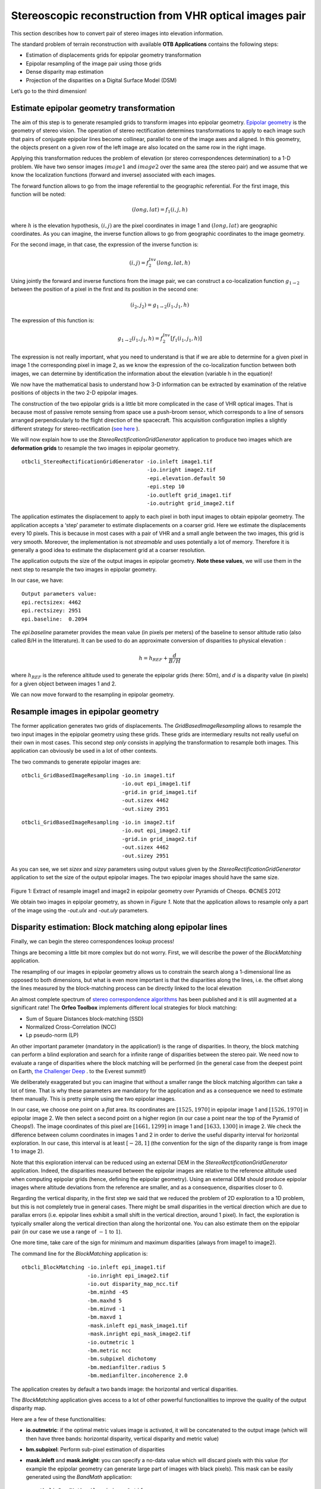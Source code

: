 Stereoscopic reconstruction from VHR optical images pair
========================================================

This section describes how to convert pair of stereo images into
elevation information.

The standard problem of terrain reconstruction with available **OTB
Applications** contains the following steps:

-  Estimation of displacements grids for epipolar geometry
   transformation

-  Epipolar resampling of the image pair using those grids

-  Dense disparity map estimation

-  Projection of the disparities on a Digital Surface Model (DSM)

Let’s go to the third dimension!

Estimate epipolar geometry transformation
-----------------------------------------

The aim of this step is to generate resampled grids to transform
images into epipolar geometry.
`Epipolar geometry <http://en.wikipedia.org/wiki/Epipolar_geometry>`_ is the
geometry of stereo vision.
The operation of stereo rectification determines transformations to
apply to each image such that pairs of conjugate epipolar lines become
collinear, parallel to one of the image axes and aligned. In this
geometry, the objects present on a given row of the left image are also
located on the same row in the right image.

Applying this transformation reduces the problem of elevation (or stereo
correspondences determination) to a 1-D problem. We have two sensor images
:math:`image1` and :math:`image2` over the same area (the stereo pair) and we
assume that we know the localization functions (forward and inverse) associated
with each images.

The forward function allows to go from the image referential to the
geographic referential. For the first image, this function will be noted:

.. math:: (long,lat) = f_{1}(i,j,h)

where :math:`h` is the elevation hypothesis, :math:`(i,j)` are the pixel
coordinates in image 1 and :math:`(long,lat)` are geographic coordinates. As you
can imagine, the inverse function allows to go from geographic
coordinates to the image geometry.

For the second image, in that case, the expression of the inverse
function is:

.. math:: (i,j) = f^{Inv}_{2}(long,lat,h)

Using jointly the forward and inverse functions from the image pair, we
can construct a co-localization function
:math:`g_{1 \rightarrow 2}` between the position of a pixel in
the first and its position in the second one:

.. math:: (i_{2},j_{2}) = g_{1 \rightarrow 2} (i_{1} , j_{1} , h)

The expression of this function is:

.. math:: g_{1 \rightarrow 2} (i_{1} , j_{1} , h) =  f^{Inv}_{2} [ f_{1}(i_{1} , j_{1}, h) ]

The expression is not really important, what you need to understand is
that if we are able to determine for a given pixel in image 1 the
corresponding pixel in image 2, as we know the expression of the
co-localization function between both images, we can determine by
identification the information about the elevation (variable h in the
equation)!

We now have the mathematical basis to understand how 3-D information can
be extracted by examination of the relative positions of objects in the
two 2-D epipolar images.

The construction of the two epipolar grids is a little bit more
complicated in the case of VHR optical images. That is because most of
passive remote sensing from space use a push-broom sensor, which
corresponds to a line of sensors arranged perpendicularly to the flight
direction of the spacecraft. This acquisition configuration implies a
slightly different strategy for stereo-rectification
(`see here <http://en.wikipedia.org/wiki/Epipolar_geometry#Epipolar_geometry_of_pushbroom_sensor>`_ ).

We will now explain how to use the *StereoRectificationGridGenerator*
application to produce two images which are **deformation grids** to
resample the two images in epipolar geometry.

::

    otbcli_StereoRectificationGridGenerator -io.inleft image1.tif
                                            -io.inright image2.tif
                                            -epi.elevation.default 50
                                            -epi.step 10
                                            -io.outleft grid_image1.tif
                                            -io.outright grid_image2.tif

The application estimates the displacement to apply to each pixel in
both input images to obtain epipolar geometry. The application accepts a
‘step’ parameter to estimate displacements on a coarser grid. Here we
estimate the displacements every 10 pixels. This is because in most
cases with a pair of VHR and a small angle between the two images, this
grid is very smooth. Moreover, the implementation is not *streamable*
and uses potentially a lot of memory. Therefore it is generally a good
idea to estimate the displacement grid at a coarser resolution.

The application outputs the size of the output images in epipolar
geometry. **Note these values**, we will use them in the next step to
resample the two images in epipolar geometry.

In our case, we have:

::

    Output parameters value:
    epi.rectsizex: 4462
    epi.rectsizey: 2951
    epi.baseline:  0.2094

The *epi.baseline* parameter provides the mean value (in pixels per meters) of
the baseline to sensor altitude ratio (also called B/H in the litterature).
It can be used to do an approximate conversion of disparities to physical
elevation :

.. math:: h = h_{REF} + \frac{d}{B/H}

where :math:`h_{REF}` is the reference altitude used to generate the epipolar
grids (here: 50m), and :math:`d` is a disparity value (in pixels) for a given
object between images 1 and 2.

We can now move forward to the resampling in epipolar geometry.

Resample images in epipolar geometry
------------------------------------

The former application generates two grids of displacements. The
*GridBasedImageResampling* allows to resample the two input images in
the epipolar geometry using these grids. These grids are intermediary
results not really useful on their own in most cases. This second step
*only* consists in applying the transformation to resample both images.
This application can obviously be used in a lot of other contexts.

The two commands to generate epipolar images are:

::

    otbcli_GridBasedImageResampling -io.in image1.tif
                                    -io.out epi_image1.tif
                                    -grid.in grid_image1.tif
                                    -out.sizex 4462
                                    -out.sizey 2951

::

    otbcli_GridBasedImageResampling -io.in image2.tif
                                    -io.out epi_image2.tif
                                    -grid.in grid_image2.tif
                                    -out.sizex 4462
                                    -out.sizey 2951

As you can see, we set *sizex* and *sizey* parameters using output
values given by the *StereoRectificationGridGenerator* application to
set the size of the output epipolar images. The two epipolar images should have
the same size.

.. figure:: ../Art/MonteverdiImages/stereo_image1_epipolar.png


.. figure:: ../Art/MonteverdiImages/stereo_image2_epipolar.png


Figure 1: Extract of resample image1 and image2 in epipolar geometry over Pyramids of Cheops. ©CNES 2012 


We obtain two images in epipolar geometry, as shown in
`Figure 1`. Note that the application allows to
resample only a part of the image using the *-out.ulx* and *-out.uly*
parameters.

Disparity estimation: Block matching along epipolar lines
---------------------------------------------------------

Finally, we can begin the stereo correspondences lookup process!

Things are becoming a little bit more complex but do not worry. First,
we will describe the power of the *BlockMatching* application.

The resampling of our images in epipolar geometry allows us to constrain
the search along a 1-dimensional line as opposed to both dimensions, but
what is even more important is that the disparities along the lines,
i.e. the offset along the lines measured by the block-matching process
can be directly linked to the local elevation

An almost complete spectrum of `stereo correspondence algorithms
<http://vision.middlebury.edu/stereo/eval3/>`_ has been
published and it is still augmented at a significant rate!
The **Orfeo Toolbox** implements different local strategies for block
matching:

-  Sum of Square Distances block-matching (SSD)

-  Normalized Cross-Correlation (NCC)

-  Lp pseudo-norm (LP)

An other important parameter (mandatory in the application!) is the
range of disparities. In theory, the block matching can perform a blind
exploration and search for a infinite range of disparities between the
stereo pair. We need now to evaluate a range of disparities where the
block matching will be performed (in the general case from the deepest
point on Earth, `the Challenger Deep <http://en.wikipedia.org/wiki/Challenger_Deep>`_ . to the Everest
summit!)

We deliberately exaggerated but you can imagine that without a smaller
range the block matching algorithm can take a lot of time. That is why
these parameters are mandatory for the application and as a consequence
we need to estimate them manually. This is pretty simple using the two
epipolar images.

In our case, we choose one point on a *flat* area. Its coordinates are
:math:`[1525, 1970]` in epipolar image 1 and :math:`[1526, 1970]` in
epipolar image 2. We then select a second point on a higher region
(in our case a point near the top of the Pyramid of Cheops!). The image
coordinates of this pixel are :math:`[1661,1299]` in image 1 and
:math:`[1633,1300]` in image 2. We check the difference between column
coordinates in images 1 and 2 in order to derive the useful disparity interval
for horizontal exploration. In our case, this interval is at least
:math:`[-28,1]` (the convention for the sign of the disparity range is from
image 1 to image 2).

Note that this exploration interval can be reduced using an external DEM in the
*StereoRectificationGridGenerator* application. Indeed, the disparities measured
between the epipolar images are relative to the reference altitude used when
computing epipolar grids (hence, defining the epipolar geometry). Using an
external DEM should produce epipolar images where altitude deviations from the
reference are smaller, and as a consequence, disparities closer to 0.

Regarding the vertical disparity, in the first step we said that we reduced the
problem of 2D exploration to a 1D problem, but this is not completely true in
general cases. There might be small disparities in the vertical direction which
are due to parallax errors (i.e. epipolar lines exhibit a small shift in
the vertical direction, around 1 pixel). In fact, the exploration is
typically smaller along the vertical direction than along
the horizontal one. You can also estimate them on the epipolar pair (in
our case we use a range of :math:`-1` to :math:`1`).

One more time, take care of the sign for minimum and maximum disparities
(always from image1 to image2).

The command line for the *BlockMatching* application is:

::

    otbcli_BlockMatching -io.inleft epi_image1.tif
                         -io.inright epi_image2.tif
                         -io.out disparity_map_ncc.tif
                         -bm.minhd -45
                         -bm.maxhd 5
                         -bm.minvd -1
                         -bm.maxvd 1
                         -mask.inleft epi_mask_image1.tif
                         -mask.inright epi_mask_image2.tif
                         -io.outmetric 1
                         -bm.metric ncc
                         -bm.subpixel dichotomy
                         -bm.medianfilter.radius 5
                         -bm.medianfilter.incoherence 2.0

The application creates by default a two bands image: the horizontal
and vertical disparities.

The *BlockMatching* application gives access to a lot of other powerful
functionalities to improve the quality of the output disparity map.

Here are a few of these functionalities:

-  **io.outmetric**: if the optimal metric values image is activated, it
   will be concatenated to the output image (which will then have three
   bands: horizontal disparity, vertical disparity and metric value)

-  **bm.subpixel**: Perform sub-pixel estimation of disparities

-  **mask.inleft** and **mask.inright**: you can specify a no-data value which
   will discard pixels with this value (for example the epipolar
   geometry can generate large part of images with black pixels). This
   mask can be easily generated using the *BandMath* application:

   ::

       otbcli_BandMath -il epi_image1.tif
                       -out epi_mask_image1.tif
                       -exp "im1b1<=0 ? 0 : 255"

   ::

       otbcli_BandMath -il epi_image2.tif
                       -out epi_mask_image2.tif
                       -exp "im1b1<=0 ? 0 : 255"

-  **mask.variancet**: The block matching algorithm has difficulties to
   find matches on uniform areas. We can use the variance threshold to
   discard those regions and speed-up computation time.

-  **bm.medianfilter.radius** and **bm.medianfilter.incoherence**:
   Applies a median filter to the disparity map. The median filter
   belongs to the family of nonlinear filters. It is used to smooth an
   image without being biased by outliers or shot noise. The radius
   corresponds to the neighbourhood where the median value is computed.
   A detection of incoherence between the input disparity map and the
   median-filtered one is performed (cases where the absolute difference is
   greater than the threshold, whose default value is 1). Both parameters
   must be defined in the application to activate the filter.

Of course all these parameters can be combined to improve the disparity
map.

.. figure:: ../Art/MonteverdiImages/stereo_disparity_horizontal.png


.. figure:: ../Art/MonteverdiImages/stereo_disparity_metric.png

Figure 2: Horizontal disparity and optimal metric map

From disparity to Digital Surface Model
---------------------------------------

Using the previous application, we evaluated disparities between epipolar images.
The next (and last!) step is now to transform the disparity map into an
elevation information to produce an elevation map. It uses as input the
disparity maps (horizontal and vertical) to produce a Digital Surface
Model (DSM) with a regular sampling. The elevation values are computed
from the triangulation of the “left-right” lines of sight for each matched
pixels. When several elevations are available on a DSM cell, the highest one
is kept.

First, an important point is that it is often a good idea to rework the
disparity map given by the *BlockMatching* application to only keep
relevant disparities. For this purpose, we can use the output optimal
metric image and filter disparities with respect to this value.

For example, if we used Normalized Cross-Correlation (NCC), we can keep
only disparities where optimal metric value is superior to :math:`0.9`.
Disparities below this value can be considered as inaccurate and will not
be used to compute elevation information (the *-io.mask* parameter can
be used for this purpose).

This filtering can be easily done with **OTB Applications** .

We first use the *BandMath* application to filter disparities according
to their optimal metric value:

::

    otbcli_BandMath -il disparity_map_ncc.tif
                    -out thres_disparity.tif uint8
                    -exp "im1b3>0.9 ? 255 : 0"

Now, we can use the *DisparityMapToElevationMap* application to compute
the elevation map from the filtered disparity maps.

::

    otbcli_DisparityMapToElevationMap -io.in disparity_map_ncc.tif
                                      -io.left image1.tif
                                      -io.right image2.tif
                                      -io.lgrid grid_image1.tif
                                      -io.rgrid grid_image2.tif
                                      -io.mask thres_disparity.tif
                                      -io.out elevation_map.tif
                                      -hmin 10
                                      -hmax 400
                                      -elev.default 50

It produces the elevation map projected in WGS84 (EPSG
code:\ :math:`4326`) over the ground area covered by the stereo pair.
Pixels values are expressed in meters.

.. figure:: ../Art/MonteverdiImages/stereo_dem_zoom.png

Figure 3: Extract of the elevation map over Pyramids of Cheops. 

The `Figure 3` shows the output DEM from the Cheops pair.

One application to rule them all in multi stereo framework scheme
-----------------------------------------------------------------

An application has been created to fuse one or multiple stereo
reconstruction(s) using all-in-one approach: *StereoFramework* . It
computes the DSM from one or several stereo pairs. First of all the user
has to choose his input data and defines stereo couples using
*-input.co* string parameter. Each couple is defined by 2 image indexes "a b"
(starting at 0) separated by a space character. The different pairs are
concatenated with coma. For instance "0 1,0 2" will define the image pairs
"first with second", and "first with third". If left blank,
images are processed by pairs (which is equivalent as using “ 0 1,2 3,4
5 ” …). In addition to the usual elevation and projection parameters,
main parameters have been split in groups detailed below:

- **output**: Output parameters (DSM resolution, NoData value, Cell Fusion
  method)

    - Output projection map selection.

    - Spatial Sampling Distance of the output DSM in meters

    - DSM empty cells are filled with a float value (-32768 by
      default)

    - Choice of fusion strategy in each DSM cell (max, min, mean,
      acc)

    - Output DSM

    - Extent of output DSM

- **stereorect**: Direct and inverse stereorectification grid subsampling parameters

    - Step of the direct deformation grid (in pixels)

    - Sub-sampling of the inverse epipolar grid

- **bm**: Block Matching parameters.

    - Block-matching metric choice (robust SSD, SSD, NCC, Lp Norm)

    - Radius of blocks for matching filter (in pixels, :math:`2` by
      default)

    - Minimum altitude below the selected elevation source (in
      meters, -20.0 by default)

    - Maximum altitude above the selected elevation source (in
      meters, 20.0 by default)

- **postproc**: Post-Processing parameters

    - Use bijection consistency. Right to Left correlation is
      computed to validate Left to Right disparities. If bijection is
      not found, pixel is rejected

    - Use median disparities filtering (disabled by default)

    - Use block matching metric output to discard pixels with low
      correlation value (disabled by default, float value)

- **mask**: Compute optional intermediate masks.

    - Mask for left input image (must have the same size for all
      couples)

    - Mask for right input image (must have the same size for all
      couples)

    - This parameter allows to discard pixels whose local variance is
      too small. The size of the neighborhood is given by the radius
      parameter. (disabled by default)

Stereo reconstruction good practices
------------------------------------

The parameters for altitude offset are used inside the application to derive
the minimum and maximum horizontal disparity exploration, so they have a
critical impact on computation time. It is advised to choose an elevation source
that is not too far from the DSM you want to produce (for instance, an
SRTM elevation model). Therefore, the altitude from your elevation
source will be already taken into account in the epipolar geometry and
the disparities will reveal the elevation offsets (such as buildings).
It allows you to use a smaller exploration range along the elevation
axis, causing a smaller exploration along horizontal disparities and
faster computation.

To reduce time consumption it would be useful to crop all sensor images
to the same extent. The easiest way to do that is to choose an image as
reference, and then apply *ExtractROI* application on the other sensor
images using the fit mode option.

Algorithm outline
-----------------

The following algorithms are used in the application: For each sensor
pair

-  Compute the epipolar deformation grids from the stereo pair (direct
   and inverse)

-  Resample into epipolar geometry with BCO interpolator

-  Create masks for each epipolar image: remove black borders and
   resample input masks

-  Compute horizontal disparities with a block matching algorithm

-  Refine disparities to sub-pixel precision with a dichotomy algorithm

-  Apply an optional median filter

-  Filter disparities based on the correlation score (optional) and
   exploration bounds

-  Translate disparities in sensor geometry

-  Convert disparity map to 3D map

Then all 3D maps are fused to produce a DSM with desired geographic or
cartographic projection and parametrizable extent.
